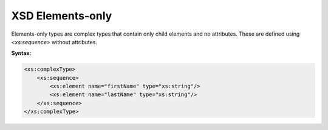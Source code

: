 XSD Elements-only
=================

Elements-only types are complex types that contain only child elements and no attributes. These are defined using `<xs:sequence>` without attributes.

**Syntax:**

.. code-block:: xml

    <xs:complexType>
        <xs:sequence>
            <xs:element name="firstName" type="xs:string"/>
            <xs:element name="lastName" type="xs:string"/>
        </xs:sequence>
    </xs:complexType>
